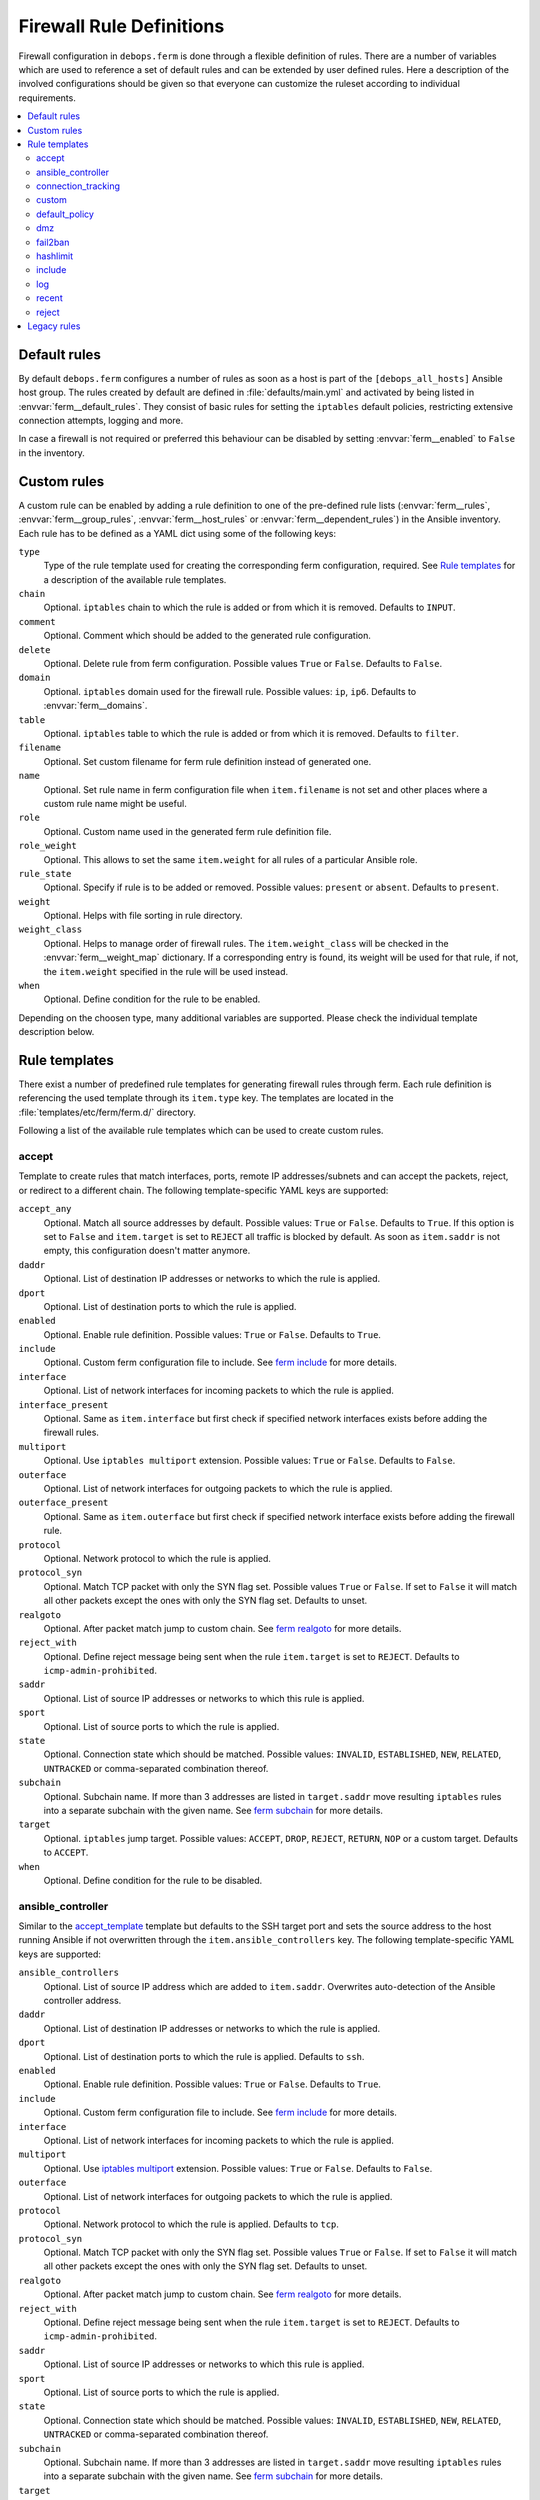Firewall Rule Definitions
=========================

Firewall configuration in ``debops.ferm`` is done through a flexible
definition of rules. There are a number of variables which are used to
reference a set of default rules and can be extended by user defined
rules. Here a description of the involved configurations should be given
so that everyone can customize the ruleset according to individual
requirements.

.. contents::
   :local:
   :depth: 2

.. _default_rules:

Default rules
-------------

By default ``debops.ferm`` configures a number of rules as soon as a
host is part of the ``[debops_all_hosts]`` Ansible host group. The rules
created by default are defined in :file:`defaults/main.yml` and activated by
being listed in :envvar:`ferm__default_rules`. They consist of basic rules for
setting the ``iptables`` default policies, restricting extensive connection
attempts, logging and more.

In case a firewall is not required or preferred this behaviour can be
disabled by setting :envvar:`ferm__enabled` to ``False`` in the inventory.


.. _custom_rules:

Custom rules
------------

A custom rule can be enabled by adding a rule definition to one of the
pre-defined rule lists (:envvar:`ferm__rules`, :envvar:`ferm__group_rules`,
:envvar:`ferm__host_rules` or :envvar:`ferm__dependent_rules`) in the Ansible
inventory. Each rule has to be defined as a YAML dict using some of
the following keys:

``type``
  Type of the rule template used for creating the corresponding ferm
  configuration, required. See `Rule templates`_ for a description of
  the available rule templates.

``chain``
  Optional. ``iptables`` chain to which the rule is added or from which it
  is removed. Defaults to ``INPUT``.

``comment``
  Optional. Comment which should be added to the generated rule configuration.

``delete``
  Optional. Delete rule from ferm configuration. Possible values ``True``
  or ``False``. Defaults to ``False``.

``domain``
  Optional. ``iptables`` domain used for the firewall rule. Possible values:
  ``ip``, ``ip6``. Defaults to :envvar:`ferm__domains`.

``table``
  Optional. ``iptables`` table to which the rule is added or from which it
  is removed. Defaults to ``filter``.

``filename``
  Optional. Set custom filename for ferm rule definition instead of generated
  one.

``name``
  Optional. Set rule name in ferm configuration file when ``item.filename`` is
  not set and other places where a custom rule name might be useful.

``role``
  Optional. Custom name used in the generated ferm rule definition file.

``role_weight``
  Optional. This allows to set the same ``item.weight`` for all rules of a
  particular Ansible role.

``rule_state``
  Optional. Specify if rule is to be added or removed. Possible values:
  ``present`` or ``absent``. Defaults to ``present``.

``weight``
  Optional. Helps with file sorting in rule directory.

``weight_class``
  Optional. Helps to manage order of firewall rules. The ``item.weight_class``
  will be checked in the :envvar:`ferm__weight_map` dictionary. If a corresponding
  entry is found, its weight will be used for that rule, if not, the
  ``item.weight`` specified in the rule will be used instead.

``when``
  Optional. Define condition for the rule to be enabled.

Depending on the choosen type, many additional variables are supported.
Please check the individual template description below.


.. _rule_templates:

Rule templates
--------------

There exist a number of predefined rule templates for generating firewall
rules through ferm. Each rule definition is referencing the used template
through its ``item.type`` key. The templates are located in the
:file:`templates/etc/ferm/ferm.d/` directory.

Following a list of the available rule templates which can be used to
create custom rules.


.. _accept_template:

accept
^^^^^^

Template to create rules that match interfaces, ports, remote IP
addresses/subnets and can accept the packets, reject, or redirect to a
different chain. The following template-specific YAML keys are supported:

``accept_any``
  Optional. Match all source addresses by default. Possible values: ``True``
  or ``False``. Defaults to ``True``. If this option is set to ``False`` and
  ``item.target`` is set to ``REJECT`` all traffic is blocked by default.
  As soon as ``item.saddr`` is not empty, this configuration doesn't matter
  anymore.

``daddr``
  Optional. List of destination IP addresses or networks to which the
  rule is applied.

``dport``
  Optional. List of destination ports to which the rule is applied.

``enabled``
  Optional. Enable rule definition. Possible values: ``True`` or ``False``.
  Defaults to ``True``.

``include``
  Optional. Custom ferm configuration file to include. See `ferm include`_
  for more details.

``interface``
  Optional. List of network interfaces for incoming packets to which the
  rule is applied.

``interface_present``
  Optional. Same as ``item.interface`` but first check if specified network
  interfaces exists before adding the firewall rules.

``multiport``
  Optional. Use ``iptables multiport`` extension. Possible values: ``True``
  or ``False``. Defaults to ``False``.

``outerface``
  Optional. List of network interfaces for outgoing packets to which the
  rule is applied.

``outerface_present``
  Optional. Same as ``item.outerface`` but first check if specified network
  interface exists before adding the firewall rule.

``protocol``
  Optional. Network protocol to which the rule is applied.

``protocol_syn``
  Optional. Match TCP packet with only the SYN flag set. Possible values
  ``True`` or ``False``. If set to ``False`` it will match all other packets
  except the ones with only the SYN flag set. Defaults to unset.

``realgoto``
  Optional. After packet match jump to custom chain. See `ferm realgoto`_ for
  more details.

``reject_with``
  Optional. Define reject message being sent when the rule ``item.target`` is
  set to ``REJECT``. Defaults to ``icmp-admin-prohibited``.

``saddr``
  Optional. List of source IP addresses or networks to which this rule is
  applied.

``sport``
  Optional. List of source ports to which the rule is applied.

``state``
  Optional. Connection state which should be matched. Possible values:
  ``INVALID``, ``ESTABLISHED``, ``NEW``, ``RELATED``, ``UNTRACKED`` or
  comma-separated combination thereof.

``subchain``
  Optional. Subchain name. If more than 3 addresses are listed in
  ``target.saddr`` move resulting ``iptables`` rules into a separate subchain
  with the given name. See `ferm subchain`_ for more details.

``target``
  Optional. ``iptables`` jump target. Possible values: ``ACCEPT``, ``DROP``,
  ``REJECT``, ``RETURN``, ``NOP`` or a custom target. Defaults to ``ACCEPT``.

``when``
  Optional. Define condition for the rule to be disabled.

.. _ferm include: http://ferm.foo-projects.org/download/2.1/ferm.html#includes
.. _ferm realgoto: http://ferm.foo-projects.org/download/2.1/ferm.html#realgoto_custom_chain_name
.. _ferm subchain: http://ferm.foo-projects.org/download/2.1/ferm.html#_subchain


.. _ansible_controller_template:

ansible_controller
^^^^^^^^^^^^^^^^^^

Similar to the `accept_template`_ template but defaults to the SSH target
port and sets the source address to the host running Ansible if not
overwritten through the ``item.ansible_controllers`` key. The following
template-specific YAML keys are supported:

``ansible_controllers``
  Optional. List of source IP address which are added to ``item.saddr``.
  Overwrites auto-detection of the Ansible controller address.

``daddr``
  Optional. List of destination IP addresses or networks to which the rule
  is applied.

``dport``
  Optional. List of destination ports to which the rule is applied. Defaults
  to ``ssh``.

``enabled``
  Optional. Enable rule definition. Possible values: ``True`` or ``False``.
  Defaults to ``True``.

``include``
  Optional. Custom ferm configuration file to include. See `ferm include`_
  for more details.

``interface``
  Optional. List of network interfaces for incoming packets to which the
  rule is applied.

``multiport``
  Optional. Use `iptables multiport`_ extension. Possible values: ``True``
  or ``False``. Defaults to ``False``.

``outerface``
  Optional. List of network interfaces for outgoing packets to which the
  rule is applied.

``protocol``
  Optional. Network protocol to which the rule is applied. Defaults to ``tcp``.

``protocol_syn``
  Optional. Match TCP packet with only the SYN flag set. Possible values
  ``True`` or ``False``. If set to ``False`` it will match all other packets
  except the ones with only the SYN flag set. Defaults to unset.

``realgoto``
  Optional. After packet match jump to custom chain. See `ferm realgoto`_ for
  more details.

``reject_with``
  Optional. Define reject message being sent when the rule ``item.target`` is
  set to ``REJECT``. Defaults to ``icmp-admin-prohibited``.

``saddr``
  Optional. List of source IP addresses or networks to which this rule is
  applied.

``sport``
  Optional. List of source ports to which the rule is applied.

``state``
  Optional. Connection state which should be matched. Possible values:
  ``INVALID``, ``ESTABLISHED``, ``NEW``, ``RELATED``, ``UNTRACKED`` or
  comma-separated combination thereof.

``subchain``
  Optional. Subchain name. If more than 3 addresses are listed in
  ``target.saddr`` move resulting ``iptables`` rules into a separate subchain
  with the given name. See `ferm subchain`_ for more details.

``target``
  Optional. ``iptables`` jump target. Possible values: ``ACCEPT``, ``DROP``,
  ``REJECT``, ``RETURN``, ``NOP`` or a custom target. Defaults to ``ACCEPT``.

This template is used in the default rule :envvar:`ferm__rules_filter_ansible_controller`
which enables SSH connections from the Ansible controller host.

.. _iptables multiport: http://ipset.netfilter.org/iptables-extensions.man.html#lbBM


.. connection_tracking_template:

connection_tracking
^^^^^^^^^^^^^^^^^^^

Template to enable connection tracking using the `iptables conntrack`_ or
`iptables state`_ extension. The following template-specific YAML keys are
supported:

``active_target``
  Optional. ``iptables`` jump target for valid connections. Defaults to
  ``ACCEPT``.

``invalid_target``
  Optional. ``iptables`` jump target for invalid connections. Defaults to
  ``DROP``.

``module``
  Optional. ``iptables`` module used for connection tracking. Possible values:
  ``state`` or ``conntrack``. Defaults to ``conntrack``.

``interface``
  Optional. List of network interfaces for incoming packets to which the rule
  is applied.

``outerface``
  Optional. List of network interfaces for outgoing packets to which the rule
  is applied.

``interface_not``
  Optional. List of network interfaces for incoming packets which are excluded
  from the rule.

``outerface_not``
  Optional. List of network interfaces for outgoing packets which are excluded
  from the rule.

This template is used in the default rule :envvar:`ferm__rules_filter_conntrack`
which enables connection tracking in the ``INPUT``, ``OUTPUT`` and ``FORWARD``
chain.

.. _iptables conntrack: http://ipset.netfilter.org/iptables-extensions.man.html#lbAO
.. _iptables state: http://ipset.netfilter.org/iptables-extensions.man.html#lbCC


.. _custom_template:

custom
^^^^^^

Template to define custom ferm rules. The following additional YAML keys are
supported:

``rule``
  ferm rule definition, required.

``by_role``
  Optional. Add comment to generated ferm rule definition file that rule is
  defined in the given Ansible role.

This template is used among others in the `debops.libvirtd`_ ferm rule
:envvar:libvirtd__ferm__dependent_rules.

.. _debops.libvirtd: http://docs.debops.org/en/latest/ansible/roles/ansible-libvirtd/docs/


.. _default_policy_template:

default_policy
^^^^^^^^^^^^^^

Template to define ``iptables`` default policies. The following
template-specific YAML keys are supported:

``policy``
  ``iptables`` chain policy, required.

This template is used in the default rule :envvar:`ferm__rules_default_policy`
which sets the ``INPUT``, ``FORWARD`` and ``OUTPUT`` chain policies according
to :envvar:`ferm__default_policy_input`, :envvar:`ferm__default_policy_forward`
and :envvar:`ferm__default_policy_output`.


.. _dmz_template:

dmz
^^^

Template to enable connection forwarding to another host. If ``item.port``
is not specified, all traffic is forwarded. The following template-specific
YAML keys are supported:

``multiport``
  Optional. Use `iptables multiport`_ extension. Possible values: ``True``
  or ``False``. Defaults to ``False``.

``public_ip``
  IPv4 address on the public network which accepts connections, required.

``private_ip``
  IPv4 address of the host on the internal network, required.

``protocol(s)``
  Optional. List of protocols to forward. Defaults to ``tcp``.

``port(s)``
  Optional. List of ports to forward.

``dport``
  Optional. Destination port to forward to. Only needs to be specified if
  internal destination port is different from the original destination port.


.. _fail2ban_template:

fail2ban
^^^^^^^^

Template to integrate fail2ban with ``ferm``. As the fail2ban service is
defining its own ``iptables`` chains the template will make sure that they
are properly refreshed if the ``ferm`` configuration changes.

This template is used in the default rule :envvar:`ferm__rules_fail2ban`.


.. _hashlimit_template:

hashlimit
^^^^^^^^^

Template to define rate limit rules using the `iptables hashlimit`_ extension.
The following template-specific YAML keys are supported:

``dport``
  Optional. List of destination ports to which the rule is applied.

``enabled``
  Optional. Enable rule definition. Possible values: ``True`` and ``False``.
  Defaults to ``True``.

``hashlimit_burst``
  Optional. Number of packets to match within the expiration time. Defaults
  to ``5``.

``hashlimit_expire``
  Optional. Expiration time of hash entries in seconds. Defaults to ``1.8``.

``hashlimit_target``
  Optional. Jump target used when packet matches the ``hashlimit`` rule which
  means that the rate limit is not reached yet. Defaults to ``RETURN``.

``hashlimit_mode``
  Optional. Options to take into consideration when associating packet
  streams. Possible values: ``srcip``, ``srcport``, ``dstip``, ``dstport``
  or a comma-separated list thereof. Defaults to ``srcip``.

``include``
  Optional. Custom ferm configuration file to include. See `ferm include`_ for
  more details.

``log``
  Optional. Write rate limit hits to syslog. Possible values: ``True`` and
  ``False``. Defaults to ``True``.

``protocol``
  Optional. Network protocol to which the rule is applied.

``protocol_syn``
  Optional. Match TCP packet with only the SYN flag set. Possible values
  ``True`` or ``False``. If set to ``False`` it will match all other packets
  except the ones with only the SYN flag set. Defaults to unset.

``reject_with``
  Optional. Define reject message being sent when the rule ``item.target`` is
  set to ``REJECT``. Defaults to ``icmp-admin-prohibited``.

``state``
  Optional. Connection state which should be matched. Possible values:
  ``INVALID``, ``ESTABLISHED``, ``NEW``, ``RELATED``, ``UNTRACKED`` or
  comma-separated combination thereof.

``subchain``
  Optional. Subchain name. Move resulting ``iptables`` rules into a
  separate subchain with the given name. See `ferm subchain`_ for more
  details.

``target``
  Optional. ``iptables`` jump target in case the rate limit is reached.
  Defaults to ``REJECT``.

This template is used in the default rules :envvar:`ferm__rules_filter_icmp` and
:envvar:`ferm__rules_filter_syn` which limits the packet rate for ICMP packets
and new connection attempts.

.. _iptables hashlimit: http://ipset.netfilter.org/iptables-extensions.man.html#lbAY


.. _include_template:

include
^^^^^^^

Template to include custom ferm configuration files. The following
template-specific YAML keys are supported:

``include``
  Optional. Custom ferm configuration file to include. See
  `ferm include`_ for more details.


.. _log_template:

log
^^^

Template to specify logging rules using the `iptables log`_ extension.
The following template-specific YAML keys are supported:

``include``
  Optional. Custom ferm configuration file to include. See
  `ferm include`_ for more details.

``log_burst``
  Optional. Burst limit of packets being logged. Defaults to
  :envvar:`ferm__log_burst`.

``log_ip_options``
  Optional. Log IP options of packet. Possible values: ``True`` or ``False``.
  Defaults to ``True``.

``log_level``
  Optional. Log level for firewall messages. Possible values are: ``emerg``,
  ``alert``, ``crit``, ``error``, ``warning``, ``notice``, ``info`` or
  ``debug``. Defaults to ``warning``.

``log_limit``
  Optional. Rate limit of packets being logged. Defaults to
  :envvar:`ferm__log_limit`.

``log_prefix``
  Optional. Prefix (up to 29 characters) for firewall log messages. Defaults
  to ``iptables-log:``

``log_target``
  Optional. Select how ``iptables`` performs logging. Possible values:
  ``LOG``, ``ULOG``, ``NFLOG``. Defaults to ``LOG``.

``log_tcp_options``
  Optional. Log TCP options of packet. Possible values: ``True`` or ``False``.
  Defaults to ``False``.

``log_tcp_sequence``
  Optional. Log TCP sequence of packet. Possible values: ``True`` or
  ``False``. Defaults to ``False``.

``realgoto``
  Optional. After packet match jump to custom chain. See `ferm realgoto`_ for
  more details.

``reject_with``
  Optional. Define reject message being sent when the rule ``item.target`` is
  set to ``REJECT``. Defaults to ``icmp-admin-prohibited``.

``target``
  Optional. ``iptables`` jump target for logged packets.

.. _iptables log: http://ipset.netfilter.org/iptables-extensions.man.html#lbDD


.. _recent_template:

recent
^^^^^^

Template to track connections and respond accordingly by using the
`iptables recent`_ extension. The following template-specific YAML keys are
supported:

``dport``
  Optional. List of destination ports to which the rule is applied.

``include``
  Optional. Custom ferm configuration file to include. See
  `ferm include`_ for more details.

``multiport``
  Optional. Use `iptables multiport`_ extension. Possible values: ``True``
  or ``False``. Defaults to ``False``.

``protocol``
  Optional. Network protocol to which the rule is applied.

``protocol_syn``
  Optional. Match TCP packet with only the SYN flag set. Possible values
  ``True`` or ``False``. If set to ``False`` it will match all other packets
  except the ones with only the SYN flag set. Defaults to unset.

``recent_hitcount``
  Optional. Must be used in combination with ``item.recent_update``. Match
  if address is in the list and at least the given number of packets were
  received so far.

``recent_log``
  Optional. Log packets matching the rule. Possible values: ``True`` or
  ``False``. Defaults to :envvar:`ferm__log`. If this is set to ``True``
  :envvar:`ferm__log` must be enabled too for the packet to be logged.

``recent_name``
  Optional. Name of the list. Defaults to ``DEFAULT``.

``recent_remove``
  Optional. Remove address from the list. Possible values: ``True`` or
  ``False``. Defaults to ``False``. Mutually exclusive with
  ``item.recent_update``.

``recent_seconds``
  Optional. Must be used in combination with ``item.recent_update``. Match
  if address is in the list and was last seen within the given number of
  seconds.

``recent_set_name``
  Optional. Add the source address of a matching packet to the given list. This
  must correspond with ``item.recent_name`` of a second rule which would
  potentially act on the packet, e.g. reject it.

``recent_target``
  Optional. ``iptables`` jump target when packet has hit the recent list.
  Possible values: ``ACCEPT``, ``DROP``, ``REJECT``, ``RETURN``, ``NOP`` or
  a custom target. Defaults to ``NOP``.

``recent_update``
  Optional. Update "last-seen" timestamp.  Possible values: ``True`` or
  ``False``. Defaults to ``False``. Mutually exclusive with
  ``item.recent_remove``.

``reject_with``
  Optional. Define reject message being sent when the rule ``item.target`` is
  set to ``REJECT``. Defaults to ``icmp-admin-prohibited``.

``state``
  Optional. Connection state which should be matched. Possible values:
  ``INVALID``, ``ESTABLISHED``, ``NEW``, ``RELATED``, ``UNTRACKED`` or
  comma-separated combination thereof.

``subchain``
  Optional. Subchain name. Move resulting ``iptables`` rules into a
  separate subchain with the name given. See `ferm subchain`_ for more
  details.

When using the `recent_template`_ template make sure to always define two
rules:

* One for matching the packet against the address list using the
  ``item.recent_update`` feature. If this filter matches you likely want
  to set the ``item.recent_target`` to ``DROP`` or ``REJECT``.

* To clear the source address from the list again in case the connection
  restrictions are not met, add a second role using ``item.recent_remove``.

This template is used in the default role :envvar:`ferm__rules_filter_recent_badguys`
which will block IP addresses which are doing excessive connection attempts.

.. _iptables recent: http://ipset.netfilter.org/iptables-extensions.man.html#lbBW


.. _reject_template:

reject
^^^^^^

Template to reject all traffic. It can be added for example as a final rule
in a custom chain.
 

.. _legacy_rules:

Legacy rules
------------

Legacy rules are the (old) deprecated way to configure firewall rules
using a simpler less flexible syntax than described above. As support
for these is likely going to be removed in the future, they shouldn't be
used anymore.

Support for legacy rules is still enabled by default. However, they are
stored in a separate ``iptables`` INPUT chain called
``debops-legacy-input-rules``. In case you haven't defined any legacy
rules and none of the DebOps roles you are using are still depending
on it, disable support completely by setting :envvar:`ferm__include_legacy`
to ``False`` which will avoid the additional chain from being created.

If you're not sure if you still have legacy rules defined, look for
variable names with only on '_' after the ``ferm`` prefix (e.g.
:envvar:`ferm_input_list` and :envvar:`ferm_input_dependent_list`).
